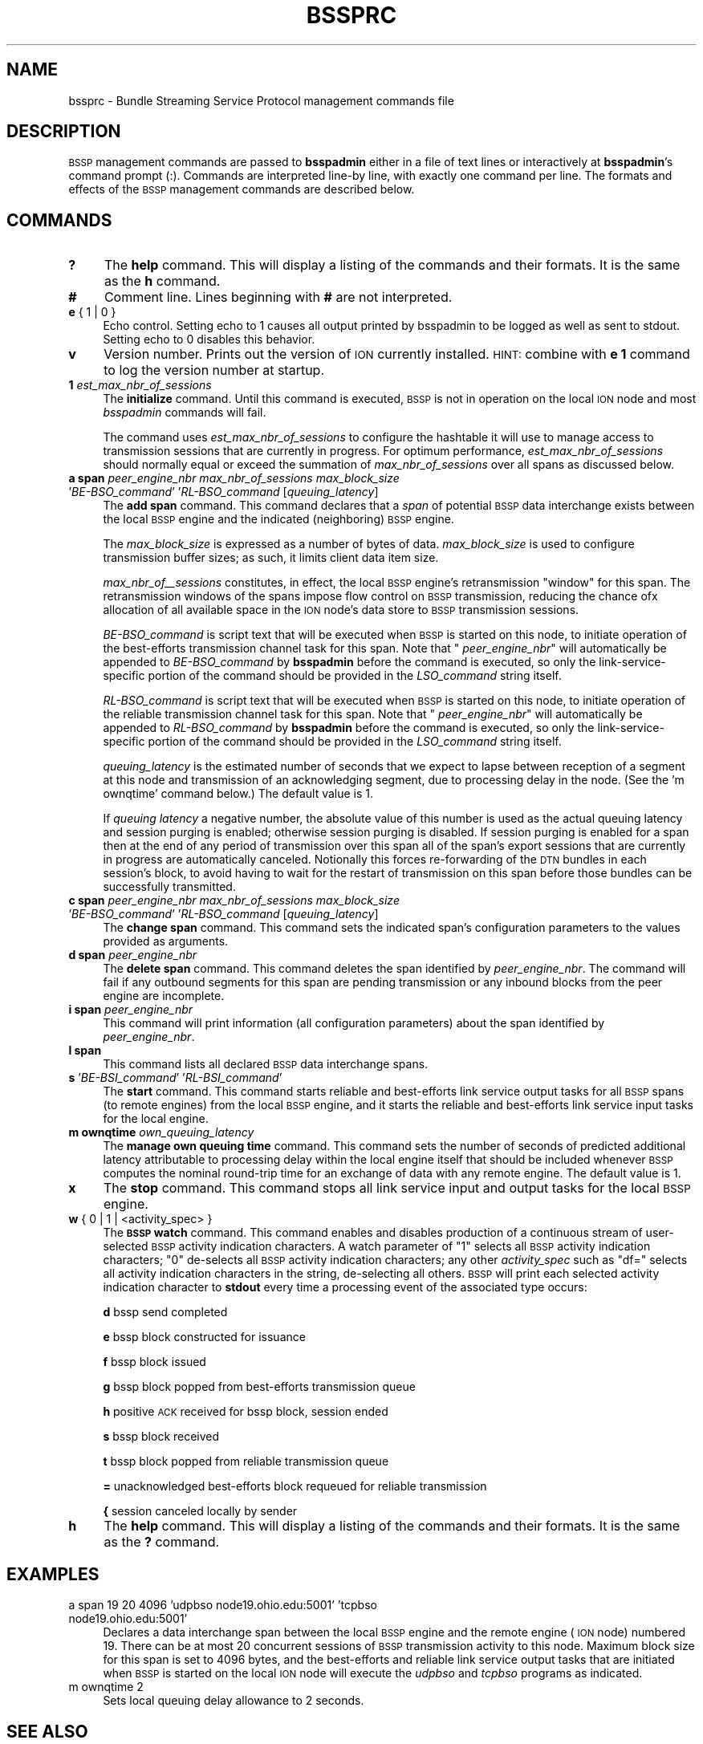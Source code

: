 .\" Automatically generated by Pod::Man 2.27 (Pod::Simple 3.28)
.\"
.\" Standard preamble:
.\" ========================================================================
.de Sp \" Vertical space (when we can't use .PP)
.if t .sp .5v
.if n .sp
..
.de Vb \" Begin verbatim text
.ft CW
.nf
.ne \\$1
..
.de Ve \" End verbatim text
.ft R
.fi
..
.\" Set up some character translations and predefined strings.  \*(-- will
.\" give an unbreakable dash, \*(PI will give pi, \*(L" will give a left
.\" double quote, and \*(R" will give a right double quote.  \*(C+ will
.\" give a nicer C++.  Capital omega is used to do unbreakable dashes and
.\" therefore won't be available.  \*(C` and \*(C' expand to `' in nroff,
.\" nothing in troff, for use with C<>.
.tr \(*W-
.ds C+ C\v'-.1v'\h'-1p'\s-2+\h'-1p'+\s0\v'.1v'\h'-1p'
.ie n \{\
.    ds -- \(*W-
.    ds PI pi
.    if (\n(.H=4u)&(1m=24u) .ds -- \(*W\h'-12u'\(*W\h'-12u'-\" diablo 10 pitch
.    if (\n(.H=4u)&(1m=20u) .ds -- \(*W\h'-12u'\(*W\h'-8u'-\"  diablo 12 pitch
.    ds L" ""
.    ds R" ""
.    ds C` ""
.    ds C' ""
'br\}
.el\{\
.    ds -- \|\(em\|
.    ds PI \(*p
.    ds L" ``
.    ds R" ''
.    ds C`
.    ds C'
'br\}
.\"
.\" Escape single quotes in literal strings from groff's Unicode transform.
.ie \n(.g .ds Aq \(aq
.el       .ds Aq '
.\"
.\" If the F register is turned on, we'll generate index entries on stderr for
.\" titles (.TH), headers (.SH), subsections (.SS), items (.Ip), and index
.\" entries marked with X<> in POD.  Of course, you'll have to process the
.\" output yourself in some meaningful fashion.
.\"
.\" Avoid warning from groff about undefined register 'F'.
.de IX
..
.nr rF 0
.if \n(.g .if rF .nr rF 1
.if (\n(rF:(\n(.g==0)) \{
.    if \nF \{
.        de IX
.        tm Index:\\$1\t\\n%\t"\\$2"
..
.        if !\nF==2 \{
.            nr % 0
.            nr F 2
.        \}
.    \}
.\}
.rr rF
.\"
.\" Accent mark definitions (@(#)ms.acc 1.5 88/02/08 SMI; from UCB 4.2).
.\" Fear.  Run.  Save yourself.  No user-serviceable parts.
.    \" fudge factors for nroff and troff
.if n \{\
.    ds #H 0
.    ds #V .8m
.    ds #F .3m
.    ds #[ \f1
.    ds #] \fP
.\}
.if t \{\
.    ds #H ((1u-(\\\\n(.fu%2u))*.13m)
.    ds #V .6m
.    ds #F 0
.    ds #[ \&
.    ds #] \&
.\}
.    \" simple accents for nroff and troff
.if n \{\
.    ds ' \&
.    ds ` \&
.    ds ^ \&
.    ds , \&
.    ds ~ ~
.    ds /
.\}
.if t \{\
.    ds ' \\k:\h'-(\\n(.wu*8/10-\*(#H)'\'\h"|\\n:u"
.    ds ` \\k:\h'-(\\n(.wu*8/10-\*(#H)'\`\h'|\\n:u'
.    ds ^ \\k:\h'-(\\n(.wu*10/11-\*(#H)'^\h'|\\n:u'
.    ds , \\k:\h'-(\\n(.wu*8/10)',\h'|\\n:u'
.    ds ~ \\k:\h'-(\\n(.wu-\*(#H-.1m)'~\h'|\\n:u'
.    ds / \\k:\h'-(\\n(.wu*8/10-\*(#H)'\z\(sl\h'|\\n:u'
.\}
.    \" troff and (daisy-wheel) nroff accents
.ds : \\k:\h'-(\\n(.wu*8/10-\*(#H+.1m+\*(#F)'\v'-\*(#V'\z.\h'.2m+\*(#F'.\h'|\\n:u'\v'\*(#V'
.ds 8 \h'\*(#H'\(*b\h'-\*(#H'
.ds o \\k:\h'-(\\n(.wu+\w'\(de'u-\*(#H)/2u'\v'-.3n'\*(#[\z\(de\v'.3n'\h'|\\n:u'\*(#]
.ds d- \h'\*(#H'\(pd\h'-\w'~'u'\v'-.25m'\f2\(hy\fP\v'.25m'\h'-\*(#H'
.ds D- D\\k:\h'-\w'D'u'\v'-.11m'\z\(hy\v'.11m'\h'|\\n:u'
.ds th \*(#[\v'.3m'\s+1I\s-1\v'-.3m'\h'-(\w'I'u*2/3)'\s-1o\s+1\*(#]
.ds Th \*(#[\s+2I\s-2\h'-\w'I'u*3/5'\v'-.3m'o\v'.3m'\*(#]
.ds ae a\h'-(\w'a'u*4/10)'e
.ds Ae A\h'-(\w'A'u*4/10)'E
.    \" corrections for vroff
.if v .ds ~ \\k:\h'-(\\n(.wu*9/10-\*(#H)'\s-2\u~\d\s+2\h'|\\n:u'
.if v .ds ^ \\k:\h'-(\\n(.wu*10/11-\*(#H)'\v'-.4m'^\v'.4m'\h'|\\n:u'
.    \" for low resolution devices (crt and lpr)
.if \n(.H>23 .if \n(.V>19 \
\{\
.    ds : e
.    ds 8 ss
.    ds o a
.    ds d- d\h'-1'\(ga
.    ds D- D\h'-1'\(hy
.    ds th \o'bp'
.    ds Th \o'LP'
.    ds ae ae
.    ds Ae AE
.\}
.rm #[ #] #H #V #F C
.\" ========================================================================
.\"
.IX Title "BSSPRC 5"
.TH BSSPRC 5 "2018-01-31" "perl v5.18.4" "BSSP configuration files"
.\" For nroff, turn off justification.  Always turn off hyphenation; it makes
.\" way too many mistakes in technical documents.
.if n .ad l
.nh
.SH "NAME"
bssprc \- Bundle Streaming Service Protocol management commands file
.SH "DESCRIPTION"
.IX Header "DESCRIPTION"
\&\s-1BSSP\s0 management commands are passed to \fBbsspadmin\fR either in a file of
text lines or interactively at \fBbsspadmin\fR's command prompt (:).  Commands
are interpreted line-by line, with exactly one command per line.  The formats
and effects of the \s-1BSSP\s0 management commands are described below.
.SH "COMMANDS"
.IX Header "COMMANDS"
.IP "\fB?\fR" 4
.IX Item "?"
The \fBhelp\fR command.  This will display a listing of the commands and their
formats.  It is the same as the \fBh\fR command.
.IP "\fB#\fR" 4
.IX Item "#"
Comment line.  Lines beginning with \fB#\fR are not interpreted.
.IP "\fBe\fR { 1 | 0 }" 4
.IX Item "e { 1 | 0 }"
Echo control.  Setting echo to 1 causes all output printed by bsspadmin to be
logged as well as sent to stdout.  Setting echo to 0 disables this behavior.
.IP "\fBv\fR" 4
.IX Item "v"
Version number.  Prints out the version of \s-1ION\s0 currently installed.  \s-1HINT:\s0
combine with \fBe 1\fR command to log the version number at startup.
.IP "\fB1\fR \fIest_max_nbr_of_sessions\fR" 4
.IX Item "1 est_max_nbr_of_sessions"
The \fBinitialize\fR command.  Until this command is executed, \s-1BSSP\s0 is not
in operation on the local \s-1ION\s0 node and most \fIbsspadmin\fR commands will fail.
.Sp
The command uses \fIest_max_nbr_of_sessions\fR to configure the hashtable it
will use to manage access to transmission sessions that are currently
in progress.  For optimum performance, \fIest_max_nbr_of_sessions\fR should
normally equal or exceed the summation of \fImax_nbr_of_sessions\fR over all
spans as discussed below.
.IP "\fBa span\fR \fIpeer_engine_nbr\fR \fImax_nbr_of_sessions\fR \fImax_block_size\fR '\fIBE\-BSO_command\fR' '\fIRL\-BSO_command\fR [\fIqueuing_latency\fR]" 4
.IX Item "a span peer_engine_nbr max_nbr_of_sessions max_block_size 'BE-BSO_command' 'RL-BSO_command [queuing_latency]"
The \fBadd span\fR command.  This command declares that a \fIspan\fR of potential
\&\s-1BSSP\s0 data interchange exists between the local \s-1BSSP\s0 engine and the indicated
(neighboring) \s-1BSSP\s0 engine.
.Sp
The \fImax_block_size\fR is expressed as a number of bytes of data.
\&\fImax_block_size\fR is used to configure transmission buffer sizes; as such, it
limits client data item size.
.Sp
\&\fImax_nbr_of_\|_sessions\fR constitutes, in effect, the local \s-1BSSP\s0 engine's
retransmission \*(L"window\*(R" for this span.  The retransmission windows of the
spans impose flow control on \s-1BSSP\s0 transmission, reducing the chance ofx
allocation of all available space in the \s-1ION\s0 node's data store to \s-1BSSP\s0
transmission sessions.
.Sp
\&\fIBE\-BSO_command\fR is script text that will be executed when \s-1BSSP\s0 is started on
this node, to initiate operation of the best-efforts transmission channel task
for this span.  Note that " \fIpeer_engine_nbr\fR" will automatically be
appended to \fIBE\-BSO_command\fR by \fBbsspadmin\fR before the command is executed,
so only the link-service-specific portion of the command should be provided
in the \fILSO_command\fR string itself.
.Sp
\&\fIRL\-BSO_command\fR is script text that will be executed when \s-1BSSP\s0 is started on
this node, to initiate operation of the reliable transmission channel task
for this span.  Note that " \fIpeer_engine_nbr\fR" will automatically be
appended to \fIRL\-BSO_command\fR by \fBbsspadmin\fR before the command is executed,
so only the link-service-specific portion of the command should be provided
in the \fILSO_command\fR string itself.
.Sp
\&\fIqueuing_latency\fR is the estimated number of seconds that we expect to lapse
between reception of a segment at this node and transmission of an
acknowledging segment, due to processing delay in the node.  (See the
\&'m ownqtime' command below.)  The default value is 1.
.Sp
If \fIqueuing latency\fR a negative number, the absolute value of this number
is used as the actual queuing latency and session purging is enabled;
otherwise session purging is disabled.  If session purging is enabled
for a span then at the end of any period of transmission over this span
all of the span's export sessions that are currently in progress are
automatically canceled.  Notionally this forces re-forwarding of the \s-1DTN\s0
bundles in each session's block, to avoid having to wait for the restart
of transmission on this span before those bundles can be successfully
transmitted.
.IP "\fBc span\fR \fIpeer_engine_nbr\fR \fImax_nbr_of_sessions\fR \fImax_block_size\fR '\fIBE\-BSO_command\fR' '\fIRL\-BSO_command\fR [\fIqueuing_latency\fR]" 4
.IX Item "c span peer_engine_nbr max_nbr_of_sessions max_block_size 'BE-BSO_command' 'RL-BSO_command [queuing_latency]"
The \fBchange span\fR command.  This command sets the indicated span's 
configuration parameters to the values provided as arguments.
.IP "\fBd span\fR \fIpeer_engine_nbr\fR" 4
.IX Item "d span peer_engine_nbr"
The \fBdelete span\fR command.  This command deletes the span identified
by \fIpeer_engine_nbr\fR.  The command will fail if any outbound segments
for this span are pending transmission or any inbound blocks from the
peer engine are incomplete.
.IP "\fBi span\fR \fIpeer_engine_nbr\fR" 4
.IX Item "i span peer_engine_nbr"
This command will print information (all configuration parameters)
about the span identified by \fIpeer_engine_nbr\fR.
.IP "\fBl span\fR" 4
.IX Item "l span"
This command lists all declared \s-1BSSP\s0 data interchange spans.
.IP "\fBs\fR '\fIBE\-BSI_command\fR' '\fIRL\-BSI_command\fR'" 4
.IX Item "s 'BE-BSI_command' 'RL-BSI_command'"
The \fBstart\fR command.  This command starts reliable and best-efforts link
service output tasks for all \s-1BSSP\s0 spans (to remote engines) from the local
\&\s-1BSSP\s0 engine, and it starts the reliable and best-efforts link service input
tasks for the local engine.
.IP "\fBm ownqtime\fR \fIown_queuing_latency\fR" 4
.IX Item "m ownqtime own_queuing_latency"
The \fBmanage own queuing time\fR command.  This command sets the number of
seconds of predicted additional latency attributable to processing delay
within the local engine itself that should be included whenever \s-1BSSP\s0 computes
the nominal round-trip time for an exchange of data with any remote engine.
The default value is 1.
.IP "\fBx\fR" 4
.IX Item "x"
The \fBstop\fR command.  This command stops all link service input and output
tasks for the local \s-1BSSP\s0 engine.
.IP "\fBw\fR { 0 | 1 | <activity_spec> }" 4
.IX Item "w { 0 | 1 | <activity_spec> }"
The \fB\s-1BSSP\s0 watch\fR command.  This command enables and disables production of
a continuous stream of user-selected \s-1BSSP\s0 activity indication characters.  A
watch parameter of \*(L"1\*(R" selects all \s-1BSSP\s0 activity indication characters; \*(L"0\*(R"
de-selects all \s-1BSSP\s0 activity indication characters; any other \fIactivity_spec\fR
such as \*(L"df=\*(R" selects all activity indication characters in the string,
de-selecting all others.  \s-1BSSP\s0 will print each selected activity indication
character to \fBstdout\fR every time a processing event of the associated type
occurs:
.Sp
\&\fBd\fR	bssp send completed
.Sp
\&\fBe\fR	bssp block constructed for issuance
.Sp
\&\fBf\fR	bssp block issued
.Sp
\&\fBg\fR	bssp block popped from best-efforts transmission queue
.Sp
\&\fBh\fR	positive \s-1ACK\s0 received for bssp block, session ended
.Sp
\&\fBs\fR	bssp block received
.Sp
\&\fBt\fR	bssp block popped from reliable transmission queue
.Sp
\&\fB=\fR	unacknowledged best-efforts block requeued for reliable transmission
.Sp
\&\fB{\fR	session canceled locally by sender
.IP "\fBh\fR" 4
.IX Item "h"
The \fBhelp\fR command.  This will display a listing of the commands and their
formats.  It is the same as the \fB?\fR command.
.SH "EXAMPLES"
.IX Header "EXAMPLES"
.IP "a span 19 20 4096 'udpbso node19.ohio.edu:5001' 'tcpbso node19.ohio.edu:5001'" 4
.IX Item "a span 19 20 4096 'udpbso node19.ohio.edu:5001' 'tcpbso node19.ohio.edu:5001'"
Declares a data interchange span between the local \s-1BSSP\s0 engine and the remote
engine (\s-1ION\s0 node) numbered 19.  There can be at most 20 concurrent sessions
of \s-1BSSP\s0 transmission activity to this node.  Maximum block size for this span
is set to 4096 bytes, and the best-efforts and reliable link service
output tasks that are initiated when \s-1BSSP\s0 is started on the local \s-1ION\s0 node
will execute the \fIudpbso\fR and \fItcpbso\fR programs as indicated.
.IP "m ownqtime 2" 4
.IX Item "m ownqtime 2"
Sets local queuing delay allowance to 2 seconds.
.SH "SEE ALSO"
.IX Header "SEE ALSO"
\&\fIbsspadmin\fR\|(1), \fIudpbsi\fR\|(1), \fIudpbso\fR\|(1), \fItcpbsi\fR\|(1), \fItcpbso\fR\|(1)

